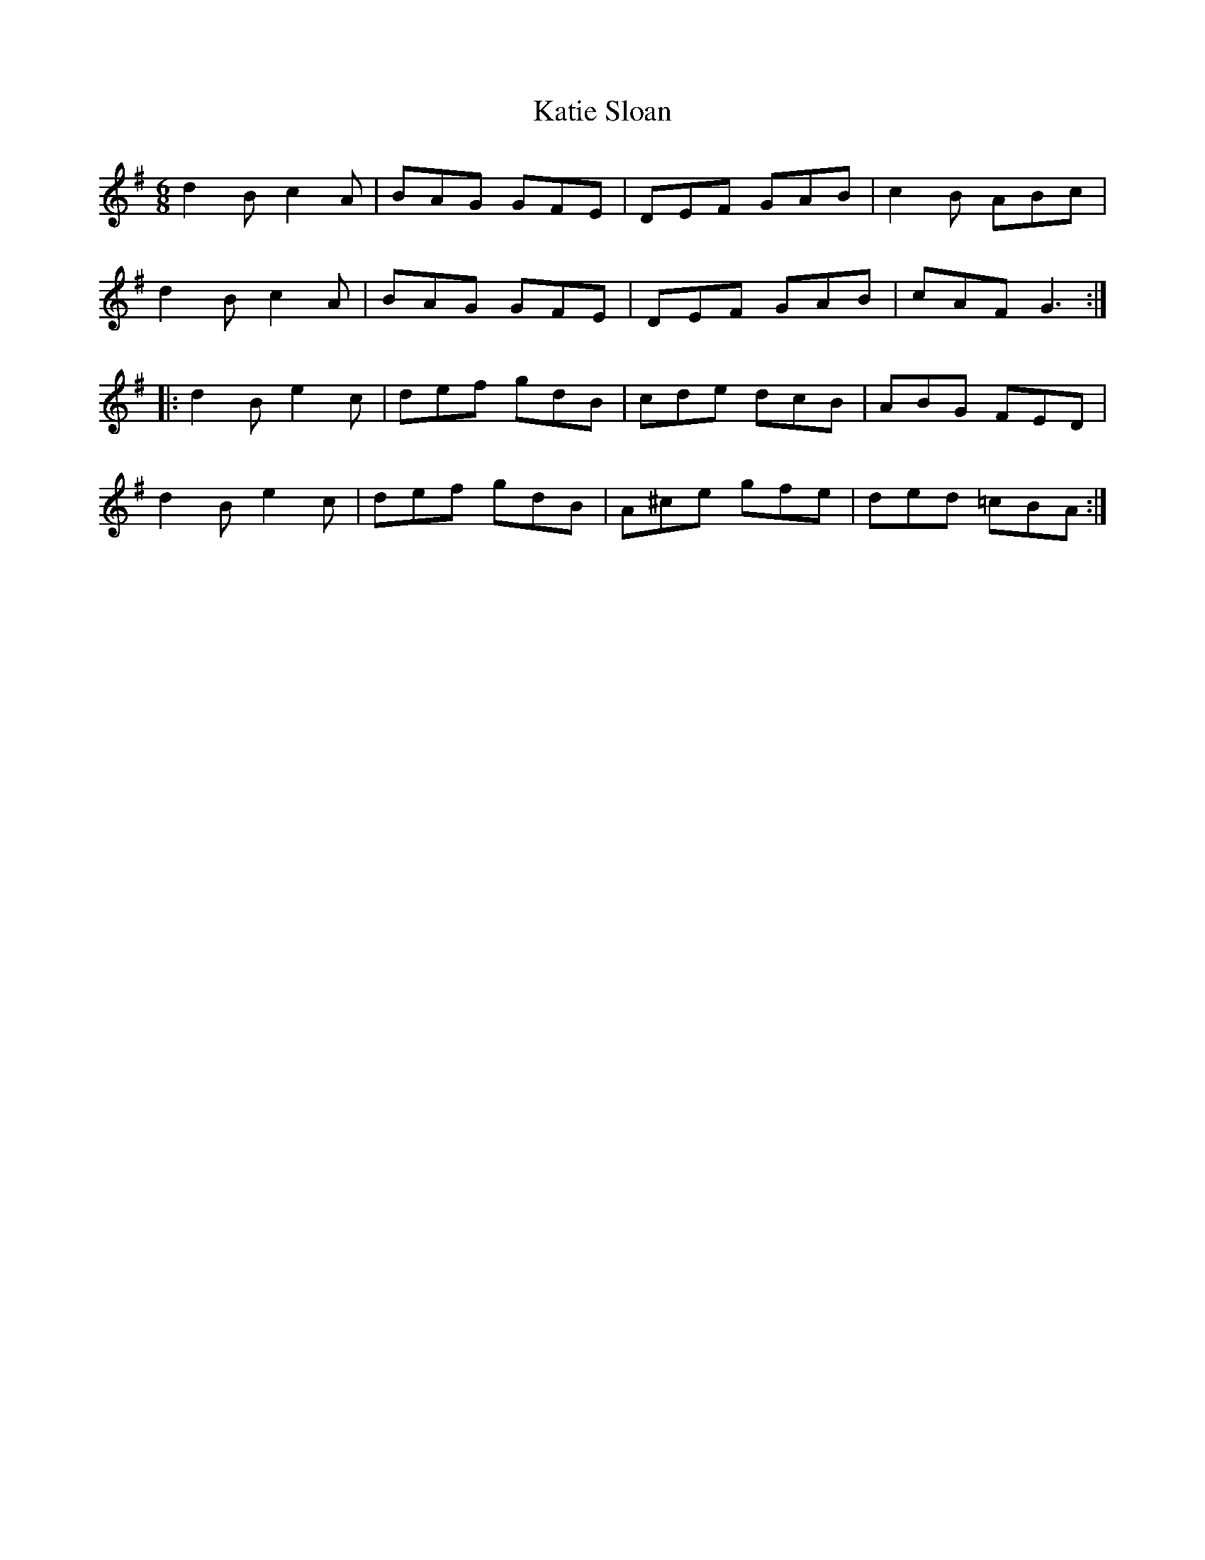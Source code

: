 X: 21195
T: Katie Sloan
R: jig
M: 6/8
K: Gmajor
d2B c2A|BAG GFE|DEF GAB|c2B ABc|
d2B c2A|BAG GFE|DEF GAB|cAF G3:|
|:d2B e2c|def gdB|cde dcB|ABG FED|
d2B e2c|def gdB|A^ce gfe|ded =cBA:|

